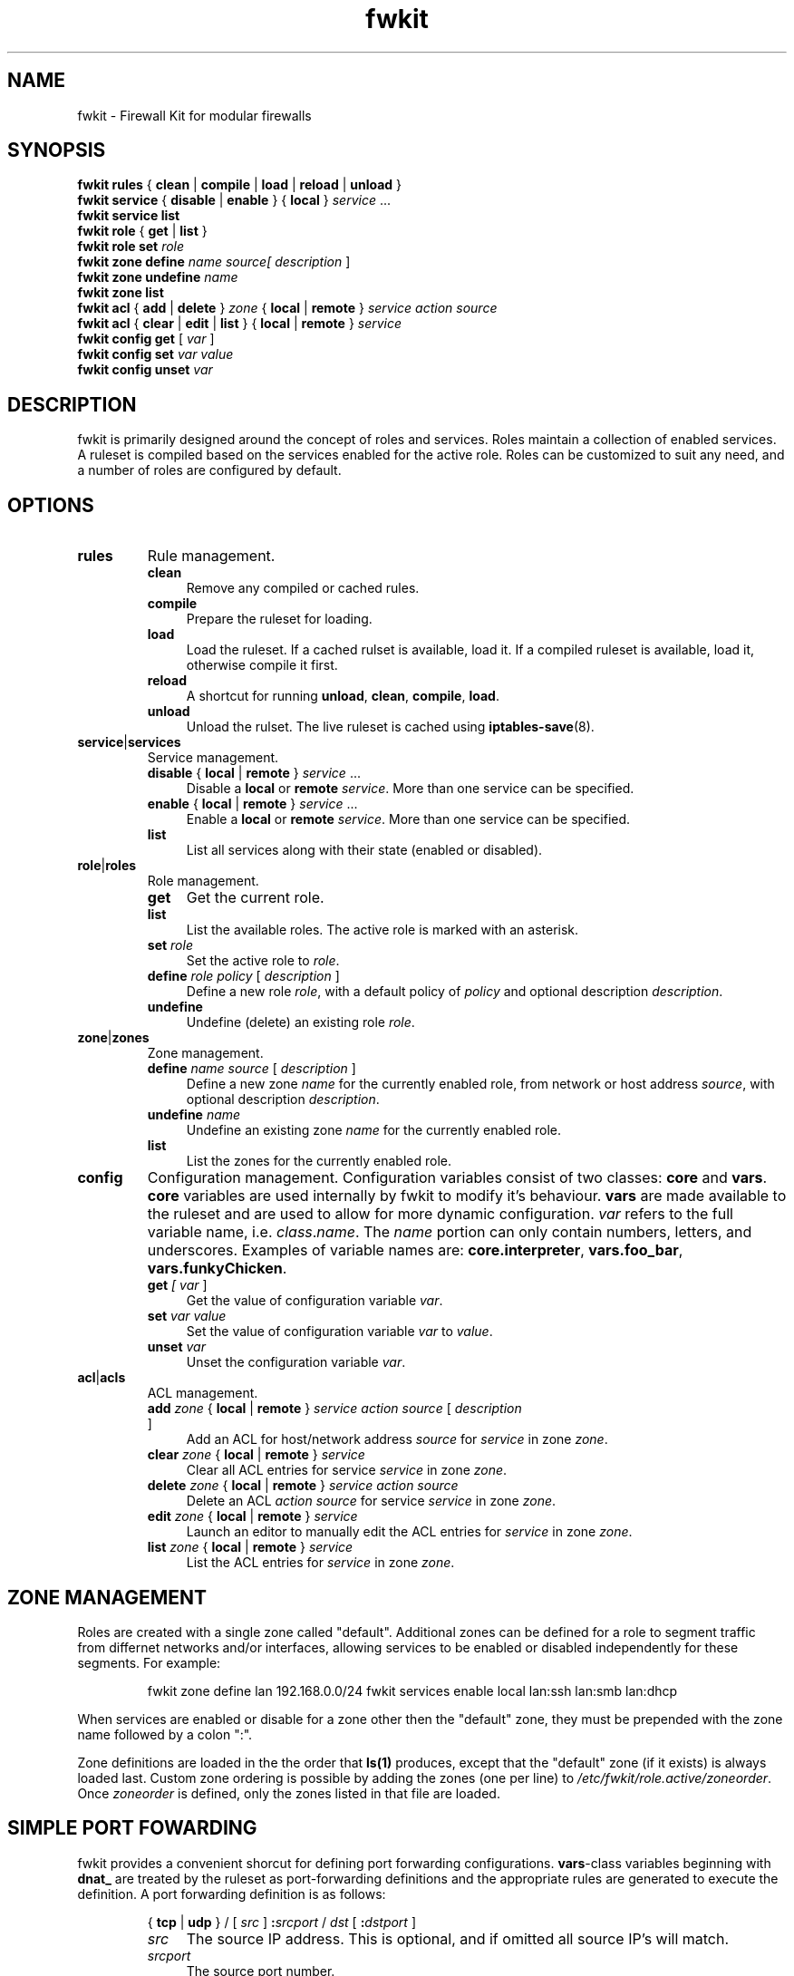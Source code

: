 .TH fwkit 8
.SH NAME
fwkit \- Firewall Kit for modular firewalls
.SH SYNOPSIS
\fBfwkit rules\fR { \fBclean\fR | \fBcompile\fR | \fBload\fR | \fBreload\fR | \fBunload\fR }
.br
\fBfwkit service\fR { \fBdisable\fR | \fBenable\fR } { \fBlocal\fR } \fIservice\fR ...
.br
\fBfwkit service list\fR
.br
\fBfwkit role\fR { \fBget\fR | \fBlist\fR }
.br
\fBfwkit role set \fIrole\fR
.br
.fBfwkit role\fR { \fBdefine\fR | \fBundefine\fR } \fIrole\fR \fIpolicy\fR [ \fIdescription\fR ]
.br
\fBfwkit zone\fR \fBdefine\fR \fIname source\R [ \FIdescription\fR ]
.br
\fBfwkit zone\fR \fBundefine\fR \fIname\fR
.br
\fBfwkit zone list\fR
.br
\fBfwkit acl\fR { \fBadd\fR | \fBdelete\fR } \fIzone\fR { \fBlocal\fR | \fBremote\fR } \fIservice action source\fR
.br
\fBfwkit acl\fR { \fBclear\fR | \fBedit\fR | \fBlist\fR } { \fBlocal\fR | \fBremote\fR } \fIservice\fR
.br
\fBfwkit config get\fR [ \fIvar\fR ]
.br
\fBfwkit config set \fIvar value\fR
.br
\fBfwkit config unset \fIvar\fR
.SH DESCRIPTION
fwkit is primarily designed around the concept of roles and services. Roles maintain a collection of enabled services. A ruleset is compiled based on the services enabled for the active role. Roles can be customized to suit any need, and a number of roles are configured by default.
.SH OPTIONS
.TP
.B rules
Rule management.
.RS
.TP .4i
.B clean
Remove any compiled or cached rules.
.TP .4i
.B compile
Prepare the ruleset for loading.
.TP .4i
.B load
Load the ruleset. If a cached rulset is available, load it. If a compiled ruleset is available, load it, otherwise compile it first.
.TP .4i
.B reload
A shortcut for running \fBunload\fR, \fBclean\fR, \fBcompile\fR, \fBload\fR.
.TP .4i
.B unload
Unload the rulset. The live ruleset is cached using
.BR iptables-save (8).
.RE
.TP
\fBservice\fR|\fBservices\fR
Service management.
.RS
.TP .4i
\fBdisable\fR { \fBlocal\fR | \fBremote\fR } \fIservice\fR ...
Disable a \fBlocal\fR or \fBremote\fR \fIservice\fR. More than one service can be specified.
.TP .4i
\fBenable\fR { \fBlocal\fR | \fBremote\fR } \fIservice\fR ...
Enable a \fBlocal\fR or \fBremote\fR \fIservice\fR. More than one service can be specified.
.TP .4i
\fBlist\fR
List all services along with their state (enabled or disabled).
.RE
.TP
\fBrole\fR|\fBroles\fR
Role management.
.RS
.TP .4i
.B get
Get the current role.
.TP .4i
.B list
List the available roles. The active role is marked with an asterisk.
.TP .4i
\fBset \fIrole\fR
Set the active role to \fIrole\fR.
.TP .4i
\fBdefine \fIrole policy\fR [ \fIdescription\fR ]
Define a new role \fIrole\fR, with a default policy of \fIpolicy\fR and optional description \fIdescription\fR.
.TP .4i
.B undefine
Undefine (delete) an existing role \fIrole\fR.
.RE
.TP
\fBzone\fR|\fBzones\fR
Zone management.
.RS
.TP .4i
\fBdefine \fIname source\fR [ \fIdescription\fR ]
Define a new zone \fIname\fR for the currently enabled role, from network or host address \fIsource\fR, with optional description \fIdescription\fR.
.TP .4i
\fBundefine \fIname
Undefine an existing zone \fIname\fR for the currently enabled role.
.TP .4i
.B list
List the zones for the currently enabled role.
.RE
.TP
.B config
Configuration management. Configuration variables consist of two classes: \fBcore\fR and \fBvars\fR. \fBcore\fR variables are used internally by fwkit to modify it's behaviour. \fBvars\fR are made available to the ruleset and are used to allow for more dynamic configuration. \fIvar\fR refers to the full variable name, i.e.
\fIclass\fR.\fIname\fR. The \fIname\fR portion can only contain numbers, letters, and underscores.  Examples of variable names are: \fBcore.interpreter\fR, \fBvars.foo_bar\fR, \fBvars.funkyChicken\fR.
.RS
.TP .4i
\fBget \fI[ \fIvar\fR ]
Get the value of configuration variable \fIvar\fR.
.TP .4i
\fBset \fIvar\fR \fIvalue\fR
Set the value of configuration variable \fIvar\fR to \fIvalue\fR.
.TP .4i
\fBunset \fIvar\fR
Unset the configuration variable \fIvar\fR.
.RE
.TP
\fBacl\fR|\fBacls\fR
ACL management.
.RS
.TP .4i
\fBadd \fIzone \fR{ \fBlocal\fR | \fBremote\fR } \fIservice action source \fR[ \fIdescription\fR ]
Add an ACL for host/network address \fIsource\fR for \fIservice\fR in zone \fIzone\fR.
.TP .4i
\fBclear \fIzone \fR{ \fBlocal\fR | \fBremote\fR } \fIservice\fR
Clear all ACL entries for service \fIservice\fR in zone \fIzone\fR.
.TP .4i
\fBdelete \fIzone \fR{ \fBlocal\fR | \fBremote\fR } \fIservice action source\fR
Delete an ACL \fIaction\fR \fIsource\fR for service \fIservice\fR in zone \fIzone\fR.
.TP .4i
\fBedit \fIzone \fR{ \fBlocal\fR | \fBremote\fR } \fIservice\fR
Launch an editor to manually edit the ACL entries for \fIservice\fR in zone \fIzone\fR.
.TP .4i
\fBlist \fIzone \fR{ \fBlocal\fR | \fBremote\fR } \fIservice\fR
List the ACL entries for \fIservice\fR in zone \fIzone\fR.
.RS
.SH ZONE MANAGEMENT
Roles are created with a single zone called "default". Additional zones can be defined for a role to segment traffic from differnet networks and/or interfaces, allowing services to be enabled or disabled independently for these segments. For example:
.P
.in +7
fwkit zone define lan 192.168.0.0/24
fwkit services enable local lan:ssh lan:smb lan:dhcp
.P
When services are enabled or disable for a zone other then the "default" zone, they must be prepended with the zone name followed by a colon ":".
.P
Zone definitions are loaded in the the order that \fBls(1)\fR produces, except that the "default" zone (if it exists) is always loaded last. Custom zone ordering is possible by adding the zones (one per line) to \fI/etc/fwkit/role.active/zoneorder\fR. Once \fIzoneorder\fR is defined, only the zones listed in that file are loaded.
.SH SIMPLE PORT FOWARDING
fwkit provides a convenient shorcut for defining port forwarding configurations. \fBvars\fR-class variables beginning with \fBdnat_\fR are treated by the ruleset as port-forwarding definitions and the appropriate rules are generated to execute the definition. A port forwarding definition is as follows:
.P
.in +7
{ \fBtcp\fR | \fBudp\fR } / [ \fIsrc\fR ] \fB:\fIsrcport\fR / \fIdst\fR [ \fB:\fIdstport\fR ]
.RS
.TP .4i
.I src
The source IP address. This is optional, and if omitted all source IP's will match.
.TP .4i
.I srcport
The source port number.
.TP .4i
.I dst
The destination IP address.
.TP .4i
.I dstport
The destination port number. This is optional, and if omitted \fIsrcport\fR will be used.
.RE
.P
To redirect SSH connections on port 2202 to the local daemon listening on localhost port 22, the port forwarding definition would look like:
.P
.in +7
tcp/:2202/127.0.0.1:22
.P
To create the port-forward definition above, set the configuration variable and then reload the ruleset:
.P
.in +7
fwkit config set vars.dnat_ssh tcp/:2202/127.0.0.1:22
.br
fwkit rules reload
.P
.in -7
.SH FILES
.TP
/etc/fwkit/roles/\fIrole\fR/policy.rules
The first file included during compilation, appropriate for setting chain policies.
.TP
/etc/fwkit/rules.d/pre/*.rules
Files containing rules to be included before service definitions.
.TP
/etc/fwkit/rules.d/post/*.rules
Files containing rules to be included after service definitions.
.TP
/etc/fwkit/services/local/*.service
Local service definitions.
.TP
/etc/fwkit/services/remote/*.service
Remote service definitions.
.SH SEE ALSO
/usr/share/fwkit/Readme.md
.SH AUTHOR
Matt Ferris <matt@bueller.ca>
